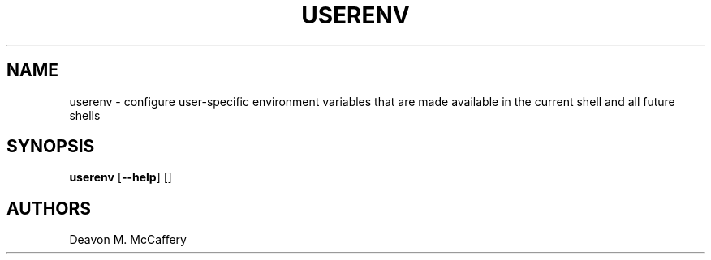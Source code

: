 .TH "USERENV" "1" "January 2, 2022" "Numonic v1.0.0" "Numonic Manual"
.nh \" Turn off hyphenation by default.
.SH NAME
.PP
userenv - configure user-specific environment variables that are made available in the current shell and all future
shells
.SH SYNOPSIS
.PP
\f[B]userenv\f[R] [\f[B]--help\f[R]] []
.SH AUTHORS
Deavon M. McCaffery
